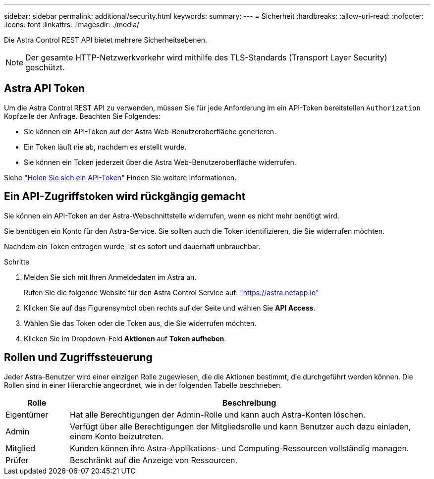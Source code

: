 ---
sidebar: sidebar 
permalink: additional/security.html 
keywords:  
summary:  
---
= Sicherheit
:hardbreaks:
:allow-uri-read: 
:nofooter: 
:icons: font
:linkattrs: 
:imagesdir: ./media/


[role="lead"]
Die Astra Control REST API bietet mehrere Sicherheitsebenen.


NOTE: Der gesamte HTTP-Netzwerkverkehr wird mithilfe des TLS-Standards (Transport Layer Security) geschützt.



== Astra API Token

Um die Astra Control REST API zu verwenden, müssen Sie für jede Anforderung im ein API-Token bereitstellen `Authorization` Kopfzeile der Anfrage. Beachten Sie Folgendes:

* Sie können ein API-Token auf der Astra Web-Benutzeroberfläche generieren.
* Ein Token läuft nie ab, nachdem es erstellt wurde.
* Sie können ein Token jederzeit über die Astra Web-Benutzeroberfläche widerrufen.


Siehe link:../get-started/get_api_token.html["Holen Sie sich ein API-Token"] Finden Sie weitere Informationen.



== Ein API-Zugriffstoken wird rückgängig gemacht

Sie können ein API-Token an der Astra-Webschnittstelle widerrufen, wenn es nicht mehr benötigt wird.

Sie benötigen ein Konto für den Astra-Service. Sie sollten auch die Token identifizieren, die Sie widerrufen möchten.

Nachdem ein Token entzogen wurde, ist es sofort und dauerhaft unbrauchbar.

.Schritte
. Melden Sie sich mit Ihren Anmeldedaten im Astra an.
+
Rufen Sie die folgende Website für den Astra Control Service auf: https://astra.netapp.io/["https://astra.netapp.io"^]

. Klicken Sie auf das Figurensymbol oben rechts auf der Seite und wählen Sie *API Access*.
. Wählen Sie das Token oder die Token aus, die Sie widerrufen möchten.
. Klicken Sie im Dropdown-Feld *Aktionen* auf *Token aufheben*.




== Rollen und Zugriffssteuerung

Jeder Astra-Benutzer wird einer einzigen Rolle zugewiesen, die die Aktionen bestimmt, die durchgeführt werden können. Die Rollen sind in einer Hierarchie angeordnet, wie in der folgenden Tabelle beschrieben.

[cols="15,85"]
|===
| Rolle | Beschreibung 


| Eigentümer | Hat alle Berechtigungen der Admin-Rolle und kann auch Astra-Konten löschen. 


| Admin | Verfügt über alle Berechtigungen der Mitgliedsrolle und kann Benutzer auch dazu einladen, einem Konto beizutreten. 


| Mitglied | Kunden können ihre Astra-Applikations- und Computing-Ressourcen vollständig managen. 


| Prüfer | Beschränkt auf die Anzeige von Ressourcen. 
|===